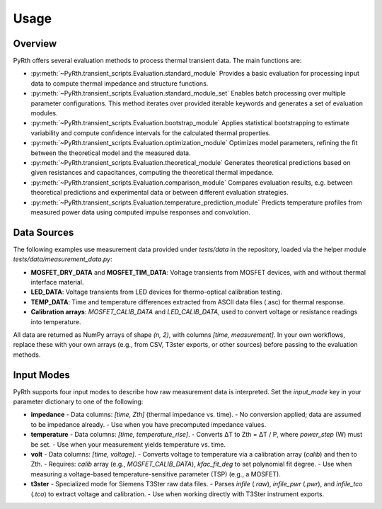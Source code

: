 
Usage
==============


Overview
----------------

PyRth offers several evaluation methods to process thermal transient data. The main functions are:

- :py:meth:`~PyRth.transient_scripts.Evaluation.standard_module`
  Provides a basic evaluation for processing input data to compute thermal impedance and structure functions.

- :py:meth:`~PyRth.transient_scripts.Evaluation.standard_module_set`
  Enables batch processing over multiple parameter configurations. This method iterates over provided iterable keywords and generates a set of evaluation modules.

- :py:meth:`~PyRth.transient_scripts.Evaluation.bootstrap_module`
  Applies statistical bootstrapping to estimate variability and compute confidence intervals for the calculated thermal properties.

- :py:meth:`~PyRth.transient_scripts.Evaluation.optimization_module`
  Optimizes model parameters, refining the fit between the theoretical model and the measured data.

- :py:meth:`~PyRth.transient_scripts.Evaluation.theoretical_module`
  Generates theoretical predictions based on given resistances and capacitances, computing the theoretical thermal impedance.

- :py:meth:`~PyRth.transient_scripts.Evaluation.comparison_module`
  Compares evaluation results, e.g. between theoretical predictions and experimental data or between different evaluation strategies.

- :py:meth:`~PyRth.transient_scripts.Evaluation.temperature_prediction_module`
  Predicts temperature profiles from measured power data using computed impulse responses and convolution.



Data Sources
----------------

The following examples use measurement data provided under `tests/data` in the repository, loaded via the helper module `tests/data/measurement_data.py`:

- **MOSFET_DRY_DATA** and **MOSFET_TIM_DATA**: Voltage transients from MOSFET devices, with and without thermal interface material.
- **LED_DATA**: Voltage transients from LED devices for thermo-optical calibration testing.
- **TEMP_DATA**: Time and temperature differences extracted from ASCII data files (.asc) for thermal response.
- **Calibration arrays**: `MOSFET_CALIB_DATA` and `LED_CALIB_DATA`, used to convert voltage or resistance readings into temperature.

All data are returned as NumPy arrays of shape `(n, 2)`, with columns `[time, measurement]`. In your own workflows, replace these with your own arrays (e.g., from CSV, T3ster exports, or other sources) before passing to the evaluation methods.

Input Modes
----------------

PyRth supports four input modes to describe how raw measurement data is interpreted. Set the `input_mode` key in your parameter dictionary to one of the following:

- **impedance**
  - Data columns: `[time, Zth]` (thermal impedance vs. time).
  - No conversion applied; data are assumed to be impedance already.
  - Use when you have precomputed impedance values.

- **temperature**
  - Data columns: `[time, temperature_rise]`.
  - Converts ΔT to Zth = ΔT / P, where `power_step` (W) must be set.
  - Use when your measurement yields temperature vs. time.

- **volt**
  - Data columns: `[time, voltage]`.
  - Converts voltage to temperature via a calibration array (`calib`) and then to Zth.
  - Requires: `calib` array (e.g., `MOSFET_CALIB_DATA`), `kfac_fit_deg` to set polynomial fit degree.
  - Use when measuring a voltage-based temperature-sensitive parameter (TSP) (e.g., a MOSFET).

- **t3ster**
  - Specialized mode for Siemens T3Ster raw data files.
  - Parses `infile` (`.raw`), `infile_pwr` (`.pwr`), and `infile_tco` (`.tco`) to extract voltage and calibration.
  - Use when working directly with T3Ster instrument exports.

